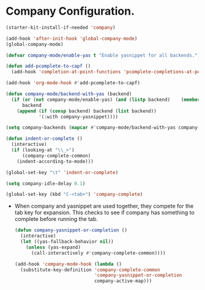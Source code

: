 * Company Configuration.
#+BEGIN_SRC emacs-lisp
  (starter-kit-install-if-needed 'company)
#+END_SRC

#+BEGIN_SRC emacs-lisp
  (add-hook 'after-init-hook 'global-company-mode)
  (global-company-mode)

  (defvar company-mode/enable-yas t "Enable yasnippet for all backends.")

  (defun add-pcomplete-to-capf ()
    (add-hook 'completion-at-point-functions 'pcomplete-completions-at-point nil t))

  (add-hook 'org-mode-hook #'add-pcomplete-to-capf)

  (defun company-mode/backend-with-yas (backend)
    (if (or (not company-mode/enable-yas) (and (listp backend)    (member 'company-yasnippet backend)))
        backend
      (append (if (consp backend) backend (list backend))
              '(:with company-yasnippet))))

  (setq company-backends (mapcar #'company-mode/backend-with-yas company-backends))

  (defun indent-or-complete ()
    (interactive)
    (if (looking-at "\\_>")
        (company-complete-common)
      (indent-according-to-mode)))

  (global-set-key "\t" 'indent-or-complete)

  (setq company-idle-delay 0.1)

  (global-set-key (kbd "C-<tab>") 'company-complete)
#+END_SRC

 - When company and yasnippet are used together, they compete for the
   tab key for expansion. This checks to see if company has something
   to complete before running the tab.
   #+BEGIN_SRC emacs-lisp
     (defun company-yasnippet-or-completion ()
       (interactive)
       (let ((yas-fallback-behavior nil))
         (unless (yas-expand)
           (call-interactively #'company-complete-common))))

     (add-hook 'company-mode-hook (lambda ()
       (substitute-key-definition 'company-complete-common
                                  'company-yasnippet-or-completion
                                  company-active-map)))
   #+END_SRC

